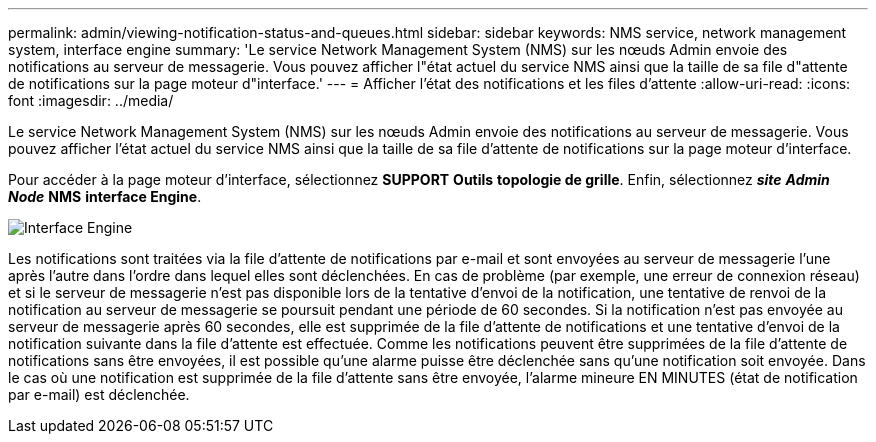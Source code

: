 ---
permalink: admin/viewing-notification-status-and-queues.html 
sidebar: sidebar 
keywords: NMS service, network management system, interface engine 
summary: 'Le service Network Management System (NMS) sur les nœuds Admin envoie des notifications au serveur de messagerie. Vous pouvez afficher l"état actuel du service NMS ainsi que la taille de sa file d"attente de notifications sur la page moteur d"interface.' 
---
= Afficher l'état des notifications et les files d'attente
:allow-uri-read: 
:icons: font
:imagesdir: ../media/


[role="lead"]
Le service Network Management System (NMS) sur les nœuds Admin envoie des notifications au serveur de messagerie. Vous pouvez afficher l'état actuel du service NMS ainsi que la taille de sa file d'attente de notifications sur la page moteur d'interface.

Pour accéder à la page moteur d'interface, sélectionnez *SUPPORT* *Outils* *topologie de grille*. Enfin, sélectionnez *_site_* *_Admin Node_* *NMS* *interface Engine*.

image::../media/email_notification_status_and_queues.gif[Interface Engine, page]

Les notifications sont traitées via la file d'attente de notifications par e-mail et sont envoyées au serveur de messagerie l'une après l'autre dans l'ordre dans lequel elles sont déclenchées. En cas de problème (par exemple, une erreur de connexion réseau) et si le serveur de messagerie n'est pas disponible lors de la tentative d'envoi de la notification, une tentative de renvoi de la notification au serveur de messagerie se poursuit pendant une période de 60 secondes. Si la notification n'est pas envoyée au serveur de messagerie après 60 secondes, elle est supprimée de la file d'attente de notifications et une tentative d'envoi de la notification suivante dans la file d'attente est effectuée. Comme les notifications peuvent être supprimées de la file d'attente de notifications sans être envoyées, il est possible qu'une alarme puisse être déclenchée sans qu'une notification soit envoyée. Dans le cas où une notification est supprimée de la file d'attente sans être envoyée, l'alarme mineure EN MINUTES (état de notification par e-mail) est déclenchée.
